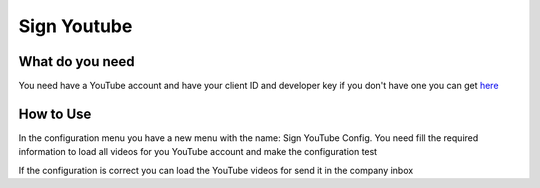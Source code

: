 Sign Youtube
============

What do you need
----------------

You need have a YouTube account and have your client ID and developer key if
you don't have one you can get here_

.. _here: https://developers.google.com/youtube/

How to Use
----------

In the configuration menu you have a new menu with the name: Sign YouTube
Config. You need fill the required information to load all videos for you
YouTube account and make the configuration test

If the configuration is correct you can load the YouTube videos for send it in
the company inbox

